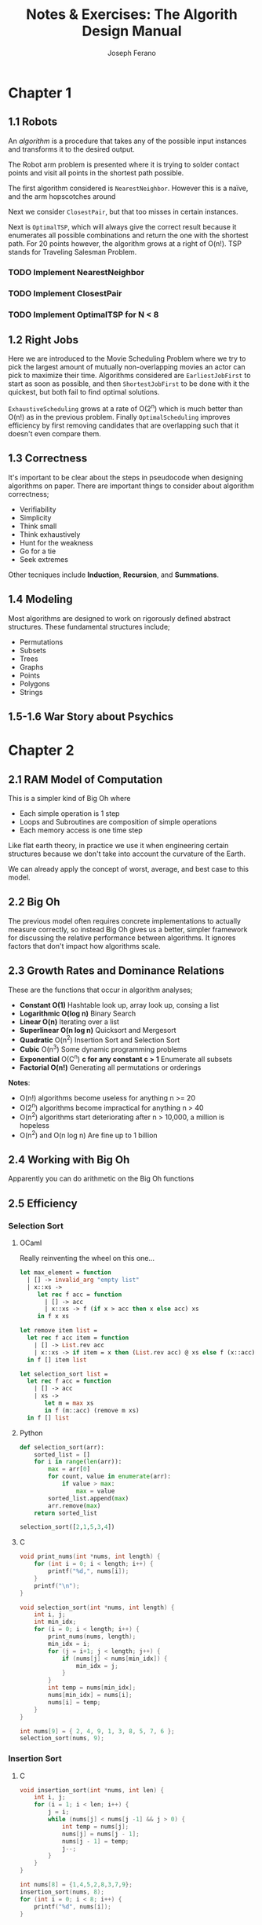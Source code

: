 #+TITLE: Notes & Exercises: The Algorith Design Manual
#+AUTHOR: Joseph Ferano
#+STARTUP: overview
#+OPTIONS: ^:{}

* Chapter 1

** 1.1 Robots

An /algorithm/ is a procedure that takes any of the possible input instances
and transforms it to the desired output. 

The Robot arm problem is presented where it is trying to solder contact points
and visit all points in the shortest path possible.

The first algorithm considered is ~NearestNeighbor~. However this is a naïve, and
the arm hopscotches around

Next we consider ~ClosestPair~, but that too misses in certain instances.

Next is ~OptimalTSP~, which will always give the correct result because it
enumerates all possible combinations and return the one with the shortest
path. For 20 points however, the algorithm grows at a right of O(n!). TSP stands
for Traveling Salesman Problem.

*** TODO Implement NearestNeighbor
*** TODO Implement ClosestPair
*** TODO Implement OptimalTSP for N < 8

** 1.2 Right Jobs
Here we are introduced to the Movie Scheduling Problem where we try to pick the
largest amount of mutually non-overlapping movies an actor can pick to maximize
their time. Algorithms considered are ~EarliestJobFirst~ to start as soon as
possible, and then ~ShortestJobFirst~ to be done with it the quickest, but both
fail to find optimal solutions.

~ExhaustiveScheduling~ grows at a rate of O(2^{n}) which is much better than O(n!) as
in the previous problem. Finally ~OptimalScheduling~ improves efficiency by first
removing candidates that are overlapping such that it doesn't even compare them.

** 1.3 Correctness

It's important to be clear about the steps in pseudocode when designing
algorithms on paper. There are important things to consider about algorithm
correctness;

- Verifiability
- Simplicity
- Think small
- Think exhaustively
- Hunt for the weakness
- Go for a tie
- Seek extremes

Other tecniques include *Induction*, *Recursion*, and *Summations*.

** 1.4 Modeling

Most algorithms are designed to work on rigorously defined abstract
structures. These fundamental structures include;

- Permutations
- Subsets
- Trees
- Graphs
- Points
- Polygons
- Strings

** 1.5-1.6 War Story about Psychics


* Chapter 2

** 2.1 RAM Model of Computation

This is a simpler kind of Big Oh where

- Each simple operation is 1 step
- Loops and Subroutines are composition of simple operations
- Each memory access is one time step

Like flat earth theory, in practice we use it when engineering certain
structures because we don't take into account the curvature of the Earth.

We can already apply the concept of worst, average, and best case to this model.

** 2.2 Big Oh

The previous model often requires concrete implementations to actually measure
correctly, so instead Big Oh gives us a better, simpler framework for discussing
the relative performance between algorithms. It ignores factors that don't
impact how algorithms scale.

** 2.3 Growth Rates and Dominance Relations

These are the functions that occur in algorithm analyses;

- *Constant O(1)*
    Hashtable look up, array look up, consing a list
- *Logarithmic O(log n)*
    Binary Search
- *Linear O(n)*
    Iterating over a list
- *Superlinear O(n log n)*
    Quicksort and Mergesort
- *Quadratic* O(n^{2})
    Insertion Sort and Selection Sort
- *Cubic* O(n^{3})
    Some dynamic programming problems
- *Exponential* O(C^{n}^{}) *c for any constant c > 1*
    Enumerate all subsets
- *Factorial O(n!)*
    Generating all permutations or orderings

*Notes*:
- O(n!) algorithms become useless for anything n >= 20
- O(2^{n}) algorithms become impractical for anything n > 40
- O(n^{2}^{}) algorithms start deteriorating after n > 10,000, a million is hopeless
- O(n^{2}^{}) and O(n log n) Are fine up to 1 billion

** 2.4 Working with Big Oh

Apparently you can do arithmetic on the Big Oh functions

** 2.5 Efficiency

*** Selection Sort

**** OCaml

Really reinventing the wheel on this one...

#+begin_src ocaml
let max_element = function
  | [] -> invalid_arg "empty list"
  | x::xs ->
     let rec f acc = function
       | [] -> acc
       | x::xs -> f (if x > acc then x else acc) xs
     in f x xs

let remove item list = 
  let rec f acc item = function
    | [] -> List.rev acc
    | x::xs -> if item = x then (List.rev acc) @ xs else f (x::acc) item xs
  in f [] item list

let selection_sort list =
  let rec f acc = function
    | [] -> acc
    | xs ->
       let m = max xs
       in f (m::acc) (remove m xs)
  in f [] list
#+end_src

**** Python

#+begin_src python
def selection_sort(arr):
    sorted_list = []
    for i in range(len(arr)):
        max = arr[0]
        for count, value in enumerate(arr):
            if value > max:
                max = value
        sorted_list.append(max)
        arr.remove(max)
    return sorted_list

selection_sort([2,1,5,3,4])
#+end_src

**** C

#+begin_src C :includes stdio.h
void print_nums(int *nums, int length) {
    for (int i = 0; i < length; i++) {
        printf("%d,", nums[i]);
    }
    printf("\n");
}

void selection_sort(int *nums, int length) {
    int i, j;
    int min_idx;
    for (i = 0; i < length; i++) {
        print_nums(nums, length);
        min_idx = i;
        for (j = i+1; j < length; j++) {
            if (nums[j] < nums[min_idx]) {
                min_idx = j;
            }
        }
        int temp = nums[min_idx];
        nums[min_idx] = nums[i];
        nums[i] = temp;
    }
}

int nums[9] = { 2, 4, 9, 1, 3, 8, 5, 7, 6 };
selection_sort(nums, 9);
#+end_src


*** Insertion Sort
**** C

#+begin_src C :includes stdio.h
void insertion_sort(int *nums, int len) {
    int i, j;
    for (i = 1; i < len; i++) {
        j = i;
        while (nums[j] < nums[j -1] && j > 0) {
            int temp = nums[j];
            nums[j] = nums[j - 1];
            nums[j - 1] = temp;
            j--;
        }
    }
}

int nums[8] = {1,4,5,2,8,3,7,9};
insertion_sort(nums, 8);
for (int i = 0; i < 8; i++) {
    printf("%d", nums[i]);
}
#+end_src

#+RESULTS:
: 12345789


*** TODO String Pattern Matching
*** TODO Matrix Multiplication

** 2.6 Logarithms

Logarithms are the inverse of exponents. Binary search is great for sorted
lists. There are applications related to fast exponentiation, binary trees,
harmonic numbers, and criminal sentencing.

** 2.7 Properties of Logarithms

Common bases for logarithms include 2, /e/, and 10. The base of the logarithm has
no real impact on the growth rate; log_{2} and log_{3} are roughly equivalent.

** 2.8 War Story Pyramids

Cool story bro


** 2.9 Advanced Analysis

Some advanced stuff
- *Inverse Ackerman's Function*
  Union-Find data structure
- *log log n*
  Binary search on a sorted array of only log n items
- *log n / log log n*
- log^{2} n
- sqrt(n)

There are also limits and dominance relations

* Chapter 3

** 3.1 Contiguous vs Linked Data Structures

Advantages of Arrays
- Constant-time access given the index
- Space efficiency
- Memory locality

Downsides is that they don't grow but dynamic arrays fix this by allocating a
new bigger array when needed.

Advantages of Linked Structures
- No overflow, can keep growing
- Insertions/Deletions are simpler
- A collection of pointers are lighter than contiguous data

However, pointers require extra space for storing pointer fields

** 3.2 Stacks and Queues

*** Stacks
/(PUSH, /POP/) LIFO, useful in executing recursive algorithms.

#+begin_src C :includes stdlib.h stdio.h stdbool.h
typedef struct Node {
    struct Node* next;
    /* void *data; */
    int data;
} Node;

typedef struct Stack {
    Node* top;
    int length;
} Stack;

/* void stack_create(void* data) { */
Stack *stack_create(int data) {
    Stack *stack = malloc(sizeof(Stack));
    Node *node = malloc(sizeof(Node));
    node->data = data;
    node->next = NULL;
    stack->top = node;
    stack->length = 1;
    return stack;
}

int stack_pop(Stack *stack) {
    Node *top = stack->top;
    Node *next = top->next;
    if (stack->length > 0 && next != NULL) {
        stack->top = next;
        stack->length--;
        int value = top->data;
        free(top);
        return value;
    } else {
        // A better API design would be to return a bool and the int as a pointer
        // Although once we switch away from int and use void pointers, might not be needed
        return -1;
    }
}

/* void stack_push(Stack *stack, void *data) { */
void stack_push(Stack *stack, int data) {
    Node *node = malloc(sizeof(Node));
    Node *top = stack->top;
    node->data = data;
    node->next = top;
    stack->top = node;
    stack->length++;
}

/* void* stack_peak(Stack *stack) { */
int stack_peak(Stack *stack) {
    return stack->top->data;
}

void stack_print(Stack *stack) {
    Node *current = stack->top;
    int i = 0;
    while (current != NULL) {
        printf("Stack at %d: %d\n", ++i, current->data);
        current = current->next;
    }
    printf("------------------\n");
}
#+end_src

*** Queues
(/ENQUEUE/, /DEQUEUE/) FIFO, useful for breadth-first searches in graphs.

#+name: queue
#+begin_src C :includes stdio.h stdlib.h
#define QBUFSIZE 64
#define T int

struct queue {
    T buf[QBUFSIZE];
    int start;
    int end;
    int size;
};

struct queue *q_create() {
    struct queue *q = calloc(1, sizeof(struct queue));
    q->start = 0;
    q->end = 0;
}

void q_enqueue(struct queue *q, T item) {
    if (q->size == QBUFSIZE) {
        printf("Queue Overflow");
        exit(1);
    }
    q->buf[q->end] = item;
    q->end = ++q->end % QBUFSIZE;
    q->size++;
}

T q_dequeue(struct queue *q) {
    if (q->size == 0) {
        printf("Queue empty");
        exit(1);
    }
    T item = q->buf[q->start++];
    q->size--;
    return item;
}

T q_peek(struct queue *q) {
    if (q->size == 0) {
        printf("Queue empty");
        exit(1);
    }
    return q->buf[q->start];
}

bool q_empty(struct queue *q) {
    return q->size <= 0;
}

void q_print(struct queue *q) {
    printf("Qeueu_Elements: ");
    for (int i = 0; i < q->size; i++) {
        printf("%i-", q->buf[(i + q->start) % QBUFSIZE]);
    }
    printf("\n");
}

// struct queue *q = q_create();
// q_enqueue(q, 1);
// q_enqueue(q, 2);
// q_enqueue(q, 3);
// q_enqueue(q, 4);
// q_dequeue(q);
// q_dequeue(q);
// q_enqueue(q, 5);
// q_enqueue(q, 6);
// q_print(q);
#+end_src


** 3.3 Dictionaries

Not just hashtables but anything that can provide access to data by
content. Some dictionaries implement trees instead of hashing. Both contiguous
and linked structures can be used with tradeoffs between them.

** 3.4 Binary Search Trees

BSTs have a parent and two child nodes; left and right. They support insertion,
deletion, traversal. Interestingly, Min and Max can be calculated by seeking the
leftmost and rightmost node respectively, provided the tree is balanced. BSTs
can have good performance for most cases so long as they remain balanced. O(h)
refers to the time being the height of the BST.

** 3.5 Priority Queues

They allow new elements to enter a system at arbitrary intervals.

** 3.6 War Story

Rather than storing all of the vertices of a mesh, you can share them between
the different triangles, but connecting all vertices requires visiting each
vertice once, a Hamiltonian path, but that's NP-Complete. Using a greedy
heuristic where it tries to always grab the best possible thing first. Then
using a priority queue, they were able to reduce the running time by several
orders of magnitude compared to the naïve approach.

** 3.7 Hasing and Strings

Take a map to a big int, use modulo to spin around, and if /m/ is a large prime
you'll get fairly uniform distribution. The two main ways to solve collisions
are /Chaining/ and /Open Addressing/. Chaining is where each bucket has a linked
list and collisions are appended. Open addressing looks for adjacent empty
buckets.

Hashing is also useful when dealing strings, in particular, substring pattern
matching. Overlaying pattern /p/ over every position in text /t/ would result in
O(m*n). With hashing, you can hash the slices of /t/ and compare them to /p/, and
get slower growth. This is called the *Rabin-Karp algorithm*. While
false-positives may occur, a good hashing function would avoid this.

Hashing is so important Yahoo! employs them extensively.

** 3.8 Specialized Data Structures

These include;

- String
  Characters in an array
- Geometric
  Collection of points and regions/polygons
- Graph
  Using adjacency matrices
- Set
  Dicionaries and bit vectors


** 3.9 War Story

They were trying to implement sequencing by hybridization (SBH), but ran into
issues when they used a BST. Then they tried a hashtable, then a trie. Finally
what worked was a compressed suffix tree.


** Exercises

*** 3.42

Reverse the words in a sentence—that is, “My name is Chris” becomes “Chris is
name My.” Optimize for time and space.

#+begin_src C :includes stdlib.h stdio.h string.h
void reverse_word(char *string, int length) {
    for (int i = 0; i < length / 2; i++) {
        char temp = string[i];
        string[i] = string[length - 1 - i];
        string[length - 1 - i] = temp;
    }
}

void reverse_words(char *string, int length) {
    printf("Before: %s\n", string);
    reverse_word(string, length);
    printf("After: %s\n", string);
    int start = 0;
    for (int i = 0; i < length; i++) {
        if (string[i] == ' ' || i == length - 1) {
            if (i == length - 1) i++;
            reverse_word(&string[start], i - start);
            start = i + 1;
        }
    }
}

char str[] = "My name is Chris";
reverse_words(str, strlen(str));
printf("Final: %s\n", str);
#+end_src

#+RESULTS:
| Before: | My    | name | is   | Chris |
| After:  | sirhC | si   | eman | yM    |
| Final:  | Chris | is   | name | My    |

* Chapter 4

** 4.1 Applications of Sorting

Apparently sorting is a big deal. There are a lot of problems that can be solved by using a sorted
list, for example; closest pair, searching, frequency distribution, convex hulls, etc;

The fastest sorting algorithms are ~n log n~, here is how it scales compared to an algorithm with
quadratic growth. Even crazier is that this table divides it by 4 so it's not that ridiculous.

| n       | n^{2}/4          | n lg n    |
|---------+---------------+-----------|
| 10      | 25            | 33        |
| 100     | 2,500         | 664       |
| 1,000   | 250,000       | 9,965     |
| 10,000  | 25,000,000    | 132,877   |
| 100,000 | 2,500,000,000 | 1,660,960 |

Whenever you have an algorithmic problem, don't be afraid to use sorting, because if it results in
the ability to then do a linear scan, at worst is becomes ~2n log n~, which in the end is just ~n log n~

** 4.2 Pragmatics of Sorting

There are some important things to consider when sorting; the order, keys and their data, equality,
and non-numerical data. For resolving these, we would use /comparison functions/. Here is the
signature of the C function for quicksort

#+begin_src C :include stdlib.h
void qsort(void *base, size_t nitems, size_t size, int (*compar)(const void *, const void*))
#+end_src

It takes a comparison function that might look like this;

#+begin_src C :include stdlib.h
int compare(int *i, int *j) {
    if (*i > *j) return 1;
    if (*i < *j) return -1;
    return 0;
}
#+end_src


** 4.3 Heapsort

An O(n^{2}) sorting algorithm like Selection Sort can be made faster by using the right data structure,
in this case either a heap or a balanced binary tree. The first initial construction will take
one O(n), but subsequent operations within the loop will now take O(log n) rather than O(n), giving
a final complexity of O(n log n).


*** Heaps

They can either be min or max heaps and the root node will dominate its children in min-ness or
max-ness. It's also different in that it can be implemented in an array and still be reasonably
conservative with it's space complexity. However it should be noted that searching isn't efficient
because the nodes aren't guaranteed to be ordered, only the relationship between the parent/child.

Here's the full heap implementation;

#+begin_src C :includes stdio.h stdlib.h
#define item_type int

struct priority_queue {
    // TODO: Why did I make this a pointer?
    item_type *q;
    int len;
    int capacity;
};

struct priority_queue *pq_create(int capacity) {
    item_type *q = calloc(capacity, sizeof(item_type));
    struct priority_queue *pq = malloc(sizeof(struct priority_queue));
    pq->q = q;
    pq->len = 0;
    pq->capacity = capacity;
}

int pq_parent(int n) {
    if (n == 1) return -1;
    else return ((int) n/2);
}

int pq_young_child(int n) {
    return 2 * n;
}

// I mean technically we shouldn't need to provide the parent, since we can
// just call that ourselves
void pq_swap(struct priority_queue *pq, int n, int parent) {
    item_type item = pq->q[n];
    pq->q[n] = pq->q[parent];
    pq->q[parent] = item;
}

void pq_bubble_up(struct priority_queue *pq, int n) {
    int pidx = pq_parent(n);
    if (pidx == -1) {
        return;
    }
    item_type parent = pq->q[pidx];
    item_type node = pq->q[n];

    if (parent > node) {
        pq_swap(pq, n, pidx);
        pq_bubble_up(pq, pidx);
    }
}

void pq_bubble_down(struct priority_queue *pq, int n) {
    int cidx = pq_young_child(n);
    if (cidx > pq->len) {
        return;
    }
    item_type child = pq->q[cidx];
    item_type node = pq->q[n];
    int min_idx = n;

    if (cidx <= pq->len && node > child) {
        min_idx = cidx;
    }
    if (cidx + 1 <= pq->len && pq->q[min_idx] > pq->q[cidx + 1]) {
        min_idx = cidx + 1;
    }

    if (node > child) {
        pq_swap(pq, n, min_idx);
        pq_bubble_down(pq, min_idx);
    }
}

void pq_insert(struct priority_queue *pq, item_type x) {
    if (pq->len >= pq->capacity) {
        printf("Error: Priority Queue Overflow");
        return;
    }
    pq->q[++pq->len] = x;
    pq_bubble_up(pq, pq->len);
}

item_type pq_pop_top(struct priority_queue *pq) {
    if (pq->len == 0) {
        printf("Error: No elements in Priority Qeueu");
        return -1;
    }
    item_type top = pq->q[1];
    pq->q[1] = pq->q[pq->len--];
    pq_bubble_down(pq, 1);
    return top;
}

struct priority_queue* pq = pq_create();

#define ELEMENTS 8
item_type arr[ELEMENTS];

for (int i = 0; i < ELEMENTS; i++) {
    arr[i] = i + 1;
}

void reverse(item_type *arr) {
    for (int i = 0; i < ELEMENTS / 2; i++) {
        item_type temp = arr[i];
        arr[i] = arr[ELEMENTS - i - 1];
        arr[ELEMENTS - i - 1] = temp;
    }
}

void shuffle(item_type *arr) {
    for (int i = 0; i < ELEMENTS - 1; i++) {
        float r = (float)rand() / RAND_MAX;
        int idx = (int)(ELEMENTS * r);
        item_type temp = arr[idx];
        arr[idx] = arr[i];
        arr[i] = temp;
    }
}

void print_elems(item_type *arr) {
    for (int i = 0; i < ELEMENTS; i++) {
        printf("%d,", arr[i]);
        if (i == ELEMENTS - 1) {
            printf("\n");
        }
    }
}

void print_pq(struct priority_queue *pq) {
    for (int i = 1; i <= pq->len; i++) {
        printf("%d,", pq->q[i]);
        if (i == pq->len) {
            printf("\n");
        }
    }
}

reverse(arr);
for (int i = 0; i < ELEMENTS; i++) {
    pq_insert(pq, arr[i]);
}

print_pq(pq);

pq_pop_top(pq);

print_pq(pq);
#+end_src


** 4.4 War Story

Apparently calculating the price of airline tickets is hard.

** 4.5 Mergesort

Uses Divide-and-Conquer, recursively partitioning elements into two groups. It
takes O(n log n), however the space complexity is linear, because in the
following code, we have to allocate memory to construct a new sorted array.
Doing so in place doesn't work because you're effectively destroying the
previous sorting. However, when working with linked lists, no extra allocations
are required since you can just rearrange what the pointers point to.

#+begin_src C :includes stdio.h stdlib.h
int *merge_sort(int *array, int start, int len) {
    int *sorted = malloc(sizeof(int) * len);
    if (len <= 1) {
        sorted[0] = array[start];
        return sorted;
    }
    int half = (len + 1) / 2;
    int *sorted_l = merge_sort(array, start, half);
    int *sorted_r = merge_sort(array, start + half, len / 2);
    int size_r = len / 2;
    int size_l = half;
    int i = 0, ir = 0, il = 0;
    for (; i < len; i++) {
        if ((il >= size_l && ir < size_r) || (ir < size_r && sorted_l[il] > sorted_r[ir])) {
            sorted[i] = sorted_r[ir++];
        } else if (il < size_l) {
            sorted[i] = sorted_l[il++];
        }
    }
    free(sorted_l);
    free(sorted_r);
    return sorted;
}

#define AL 10
int array[AL] = { 'y','z','x','n','k','m','d','a','b','c' };
/* int array[AL] = { 9,8,6,7,4,5,2,3,1,0 }; */
/* int array[AL] = { 0,1,2,3,4,5,6,7,8,9 }; */

for (int i = 0; i < AL; i++) {
    printf("%c-", array[i]);
} printf("\n");

int *sorted = merge_sort(array, 0, AL);

for (int i = 0; i < AL; i++) {
    printf("%c-", sorted[i]);
}
#+end_src

#+RESULTS:
| y-z-x-n-k-m-d-a-b-c- |
| a-b-c-d-k-m-n-x-y-z- |

** 4.6 Quicksort

Quicksort depends on a randomly selected pivot in order to get O(n log n) in the
average case. This is because if you select the same index for the pivot each
time, there will always exist an arrangement of elements in an array that will
be the worst case and result in O(n^{2}).

The moral of the story is that randomization is helpful for improving
algorithms involved in sampling, hashing, and searching. The  nuts and bolts
problem is a good example; if you have /n/ different sized bolts and /n/
matching nuts, how long would it take to match them all. Well if you pick a bolt
randomly and make two piles based on whether they are smaller or larger, then
you effectively ran a quicksort and were able to get it done in O(n log n) time,
rather than having to test each bolt with each nut.

One important note about Quicksort and why it's preferred over Mergesort is
because apparently in real world benchmarks, it outperforms it 2-3x. This is
likely due to the extra space requirements of mergesort. In particular if you
have to allocate memory on the heap

#+begin_src C :includes stdio.h stdlib.h time.h
void swap(int *i, int *j) {
    int temp = *i;
    ,*i = *j;
    ,*j = temp;
}

void skiena_quicksort(int A[], int p, int q) {
    if(p >= q) return;

    swap(&A[p + (rand() % (q - p + 1))], &A[q]);   // PIVOT = A[q]
    int i = p - 1;
    for(int j = p; j <= q; j++) {
        if(A[j] <= A[q]) {
            swap(&A[++i], &A[j]);
        }
    }

    skiena_quicksort(A, p, i - 1);
    skiena_quicksort(A, i + 1, q);
}

void quicksort(int *array, int start, int end) {
    int len = end - start + 1;
    if (len <= 1) {
        return;
    }
    int r = rand() % len;
    int pivot = array[start + r];
    int mid = start;
    int s = mid;
    int h = end;
    while (mid <= h) {
        if (array[mid] < pivot) {
            swap(&array[mid++], &array[s++]);
        } else if (array[mid] > pivot) {
            swap(&array[mid], &array[h--]);
        } else {
            mid++;
            quicksort(array, start, s-1);
            quicksort(array, s+1, end);
            return;
        }
    }
    quicksort(array, start, s-1);
    quicksort(array, s+1, end);
}

#define LEN 10
/* int array[LEN] = {5,4,3,2,1}; */
int array[LEN] = {5,4,3,2,3,2,1,1,8,6};

for (int i = 0; i < LEN; i++) {
    printf("%i", array[i]);
} printf("\n");

/* skiena_quicksort(array, 0, LEN - 1); */
quicksort(array, 0, LEN - 1);

for (int i = 0; i < LEN; i++) {
    printf("%i", array[i]);
}
#+end_src

Usually in higher level languages like Python and Haskell, you would allocate
new arrays to hold the new sorted elements. However, it becomes more challenging
when doing it in place. This algorithm requires 3 pointers to keep track of the
mid point, the iterator, and the high, then finish once mid passes h. 

*** Python

#+begin_src python
import random

def quicksort(arr):
    if len(arr) < 2:
        return arr
    elif len(arr) == 2:
        if arr[0] > arr[1]:
            temp = arr[1]
            arr[1] = arr[0]
            arr[0] = temp
        return arr
    else:
        # Pick a random pivot
        index = random.randrange(0, len(arr))
        pivot = arr.pop(index)
        left = [x for x in arr if x <= pivot]
        right = [x for x in arr if x > pivot]
        return quicksort(left) + [pivot] + quicksort(right)
#+end_src

** 4.7 Distribution Sort: Bucketing

Two other sorting algorithms function similarly by subdividing the sorting
groups; bucketsort and distribution sort. The example given is that of a
phonebook. However, these are more heuristic and don't guarantee good
performance if the distribution of the data is not fairly uniform.

** 4.8 War Story

Apparently serving as an expert witness is quite interesting. That and hardware
is the platform.

** 4.9 Binary Search and Related Algorithms

If anyone ever asks you to play 20 questions where you have to guess a word,
just use binary search and before 20 tries you will have narroed down the
correct word. Counting occurences can have pretty good time if you want to have
constant space growth; just sort the array then count the repeat ocurrences in a
contiguous sequence. There's also a one-sided binary search in case you're
dealing with lazy sequences, where you search first by A[1], then A[2], A[4],
A[8], A[16], and so forth. You can also use these sorts of bisections on square
root problems, whatever those are.

Here's a simple binary search guessing game;

#+begin_src ocaml
let binary_search items target =
  let rec f low high =
    match (high - low) / 2 + low with
    | mid when target = items.(mid) -> Some items.(mid)
    | mid when target < items.(mid) -> f low mid
    | mid when target > items.(mid) -> f mid high
    | _ -> None
  in f 0 (Array.length items);;

binary_search [|1;2;3;4;5|] 3;;
#+end_src

** 4.10 Divide-and-Conquer

Algorithms that use this technique, Mergesort being the classic example, have
other important applications such as Fourier transforms and Strassen's matrix
multiplication algorithm. What's important is understanding recurrence
relations.

*** Recurrence Relations

It is an equation that is defined in terms of itself, so I guess recursive.
Fibonacci is a good example F_{n} = F_{n-1} + F_{n-2}...

* Chapter 5

** 5.1 Graphs

Graphs are G = (E,V), so a set of edges and a set of vertices. Many real world
systems can be modeled as graphs, such as road/city networks. Many algorithmic
problems become much simpler when modeled with graphs. There are several flavors
of graphs;

- Directed vs Undirected
- Weighted vs Unweighted
- Simple vs Non-simple
- Spares vs Dense
- Cyclic vs Acyclic
- Embedded vs Topological
- Implicted vs Explicit
- Labeled vs Unlabeled

Social networks provide an interesting way to analyze each one of these
considerations.

** 5.2 Data Structures for Graphs

Which data structure we use will impact the time and space complexity of certain
operations.

- Adjecency Matrix
  You can use an /n/ x /m/ matrix, where each /(i,j)/ index answers whether an edge
  exists. However, with sparse graphs, there might be a lot of wasted space.

- Adjencency Lists
  Use linked lists instead, however it is harder to verify if a certain edge
  exists. This can be mitigated by collecting them in a BFS of DFS.

#+name: graph
#+begin_src C :includes stdio.h stdlib.h stdbool.h
#define MAXV 1000

struct edgenode {
    int y;
    int weight;
    struct edgenode *next;
};

struct graph {
    struct edgenode *edges[MAXV];
    int degree[MAXV];
    int nvertices;
    int nedges;
    bool directed;
};

void initialize_graph(struct graph *g, bool directed) {
    g->nvertices = 0;
    g->nedges = 0;
    g->directed = directed;
    for (int i = 0; i < MAXV; i++) g->degree[i] = 0;
    for (int i = 0; i < MAXV; i++) g->edges[i] = NULL;
}

// TODO: We have to read whether the graph is directed or not and
// insert edges twice
void insert_edge(struct graph *g, int x, int y) {
    struct edgenode *p;
    p = malloc(sizeof(struct edgenode));
    p->weight = 0;
    p->y = y;
    p->next = g->edges[x];

    g->edges[x] = p;
    g->degree[x]++;

    g->nedges++;
}

void print_graph(struct graph *g) {
    int i;
    struct edgenode *p;

    for (i = 0; i < g->nvertices; i++) {
        printf("V%d", i+1);
        p = g->edges[i];
        while (p != NULL) {
            printf("->%d", p->y);
            p = p->next;
        }
        printf("\n");
    }
}

struct graph *g = malloc(sizeof(struct graph));
initialize_graph(g, true);
g->nvertices = 3;
insert_edge(g, 0, 1);
insert_edge(g, 0, 2);
insert_edge(g, 0, 3);
insert_edge(g, 1, 1);
insert_edge(g, 1, 3);
insert_edge(g, 2, 1);

print_graph(g);
#+end_src


** 5.3 War Story

Apparently, computers were really slow before. That and it's better to keep
asymptotics in mind even if it's about the same.

** 5.4 War Story

Apparently loading data itself can be really slow.

** 5.5 Traversing a Graph

When traversing a graph, it's useful to keep track of the state of each vertex,
whether the vertex has been /undiscovered/, /discovered/, or /processed/.

** 5.6 Breadth-First Search (BFS)

This is a C implementation of BFS, however at the moment it doesn't really do
much. The important thing here is that a BFS uses a queue to visit every node in
the graph.

#+begin_src C :includes stdio.h stdlib.h stdbool.h :noweb yes
<<queue>>
<<graph>>

bool processed[QBUFSIZE];
bool discovered[QBUFSIZE];
int parent[QBUFSIZE];

void initialize_search(struct graph *g) {
    for (int i = 0; i < g->nvertices; i++) {
        processed[i] = discovered[i] = false;
        parent[i] = -1;
    }
}

void process_edge(T vertex, T edge) {}

void bfs(struct graph *g, int start) {
    struct queue *q = q_create();
    initialize_search(g);
    q_enqueue(q, start);
    discovered[start] = true;

    while (!q_empty(q)) {
        T v = q_dequeue(q);
        processed[v] = true;
        struct edgenode *p = g->edges[v];
        while (p != NULL) {
            T y = p->y;
            if ((processed[y] == false) || g->directed) {
                process_edge(v, y);
            }
            if (discovered[y] == false) {
                q_enqueue(q, y);
                discovered[y] = true;
                parent[y] = v;
            }
            p = p->next;
        }
    }
    
    free(q);
}
#+end_src

** 5.7 Applications of BFS

The one project we worked on, the "Six Degrees of Bacon", which is just a six
degrees of separation problem. However, one interesting point to the "six
degrees of separation" between all humans is that it assumes that all human
social networks are "connected", meaning that there may be vertices on the graph
that are not connected to the others and form their own little cluster. BFS
works well for this, since it's basically a shortest path problem.

Other applications include solving a Rubiks cube so in theory you should now
know enough to be able to create a solver, because each legal move up until the
solved move should be connected on the graph.

The vertex-coloring problem assigns each vertex a label or color such that no
edge links any two vertices of the same label/color, ideally using as few colors
as possible. A graph is /bipartite/ if it can be colored without conflicts with
just two colors. 

** 5.8 Depth-first Search (DFS)

While BFS uses a queue, DFS uses a stack, but since recursion models a stack
already, we don't need an extra data structure. Here is the C implementation
mostly just copied from the book.

#+begin_src C :includes stdio.h stdlib.h stdbool.h :noweb yes
<<graph>>
void dfs(struct graph *g, int v) {
    edgenode *p;
    int y;

    // No idea where this symbol comes from
    // They seem to be global
    if (finished) return;

    discovered[v] = true;
    // And these two as well
    entry_time[v] = ++time;
    p = g->edges[v];
    while (p != NULL) {
        y = p->y;
        if (discovered[y] == false) {
            parent[y] == v;
            process_edge(v, y);
            dfs(g, y);
        } else if (!processed[y] || g->directed) {
            process_edge(v, y);
            if (finished) return;
            p = p->next;
        }

        time = time + 1;
        exit_time[v] = time;
        processed[v] = true;
    }
}
#+end_src

This uses a technique called Backtracking which still hasn't been explored, but
the idea is that it goes further down until it cannot process anything further,
then goes all the way back up to where it can start branching out again.

** 5.9 Applications of DFS

DFS is useful for finding articulation vertices, which are basically weak points
where removal will cause other vertices to become disconnected. It's also useful
for finding cycles.

** 5.10 DFS on Directed Graphs

The important operation here is topological sorting which is useful with
Directed Acyclic Graphs (DAGs). We can also check if a DAG is strongly
connected, meaning that we won't run into any dead ends since we cannot
backtrack. However, these graphs can be partitioned.

* Chapter 6

** 6.1 Minimum Spanning Trees

Weighted graphs open up a whole new universe of algorithms which tend to be a
bit more helpful in modeling real world stuff like roads. A minimum spanning
tree would have all vertices connected but uses the smallest weights for all its
edges.

Prim's Algorithm can be used to construct a spanning tree but because it is a
greedy algorithm.  Kruskal's algorithm is a more efficient way to find MSTs with
the use of a /union-find/. This data structure is a /set partition/, which finds
disjointed subsets. These can also be used to solve other interesting problems;

- Maximum Spanning Trees
- Minimum Product Spanning Trees
- Minimum Bottleneck Spanning Tree

However, Steiner Tree and Low-degree Spanning Tree apparently cannot be solved
with the previous two algorithms.

** 6.2 War Story

Minimum Spanning Trees and its corresponding algorithms can help solve Traveling
Salesman Problems

** 6.3 Shortest Paths

In an unweighted graph, BFS will find the shortest path between two nodes. For
weighted graphs the shortest path might have many more edges. Dijstra's
algorithm can help us find the shortest path in a weighted path. It runs in
O(n^{2}) time. One caveat is that it does not work with negative weighted edges.

#+begin_src C :includes stdio.h stdlib.h

#+end_src

Another problem in this space is the all-pairs shortest path, and for this we
would use the O(n^{3}) Floyd-Warshall algorithm which uses an adjacency matrix
instead since we needed to construct one anyway to track all the possible pairs. 
It's a useful algorithm for figuring out /transitive closure/ which is a fancy way
of asking if some vertices are reachable from a node.

** 6.4 War Story

Kids are probably young to know what the author is even talking about with these
phone codes.

** 6.5 Network Flows and Bipartite Matching

